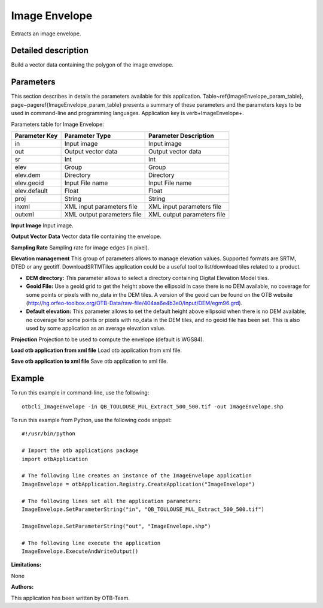 Image Envelope
^^^^^^^^^^^^^^

Extracts an image envelope.

Detailed description
--------------------

Build a vector data containing the polygon of the image envelope.

Parameters
----------

This section describes in details the parameters available for this application. Table~\ref{ImageEnvelope_param_table}, page~\pageref{ImageEnvelope_param_table} presents a summary of these parameters and the parameters keys to be used in command-line and programming languages. Application key is \verb+ImageEnvelope+.

Parameters table for Image Envelope:

+-------------+--------------------------+----------------------------------+
|Parameter Key|Parameter Type            |Parameter Description             |
+=============+==========================+==================================+
|in           |Input image               |Input image                       |
+-------------+--------------------------+----------------------------------+
|out          |Output vector data        |Output vector data                |
+-------------+--------------------------+----------------------------------+
|sr           |Int                       |Int                               |
+-------------+--------------------------+----------------------------------+
|elev         |Group                     |Group                             |
+-------------+--------------------------+----------------------------------+
|elev.dem     |Directory                 |Directory                         |
+-------------+--------------------------+----------------------------------+
|elev.geoid   |Input File name           |Input File name                   |
+-------------+--------------------------+----------------------------------+
|elev.default |Float                     |Float                             |
+-------------+--------------------------+----------------------------------+
|proj         |String                    |String                            |
+-------------+--------------------------+----------------------------------+
|inxml        |XML input parameters file |XML input parameters file         |
+-------------+--------------------------+----------------------------------+
|outxml       |XML output parameters file|XML output parameters file        |
+-------------+--------------------------+----------------------------------+

**Input Image**
Input image.

**Output Vector Data**
Vector data file containing the envelope.

**Sampling Rate**
Sampling rate for image edges (in pixel).

**Elevation management**
This group of parameters allows to manage elevation values. Supported formats are SRTM, DTED or any geotiff. DownloadSRTMTiles application could be a useful tool to list/download tiles related to a product.

- **DEM directory:** This parameter allows to select a directory containing Digital Elevation Model tiles.

- **Geoid File:** Use a geoid grid to get the height above the ellipsoid in case there is no DEM available, no coverage for some points or pixels with no_data in the DEM tiles. A version of the geoid can be found on the OTB website (http://hg.orfeo-toolbox.org/OTB-Data/raw-file/404aa6e4b3e0/Input/DEM/egm96.grd).

- **Default elevation:** This parameter allows to set the default height above ellipsoid when there is no DEM available, no coverage for some points or pixels with no_data in the DEM tiles, and no geoid file has been set. This is also used by some application as an average elevation value.



**Projection**
Projection to be used to compute the envelope (default is WGS84).

**Load otb application from xml file**
Load otb application from xml file.

**Save otb application to xml file**
Save otb application to xml file.

Example
-------

To run this example in command-line, use the following: 
::

	otbcli_ImageEnvelope -in QB_TOULOUSE_MUL_Extract_500_500.tif -out ImageEnvelope.shp

To run this example from Python, use the following code snippet: 

::

	#!/usr/bin/python

	# Import the otb applications package
	import otbApplication

	# The following line creates an instance of the ImageEnvelope application 
	ImageEnvelope = otbApplication.Registry.CreateApplication("ImageEnvelope")

	# The following lines set all the application parameters:
	ImageEnvelope.SetParameterString("in", "QB_TOULOUSE_MUL_Extract_500_500.tif")

	ImageEnvelope.SetParameterString("out", "ImageEnvelope.shp")

	# The following line execute the application
	ImageEnvelope.ExecuteAndWriteOutput()

:Limitations:

None

:Authors:

This application has been written by OTB-Team.

